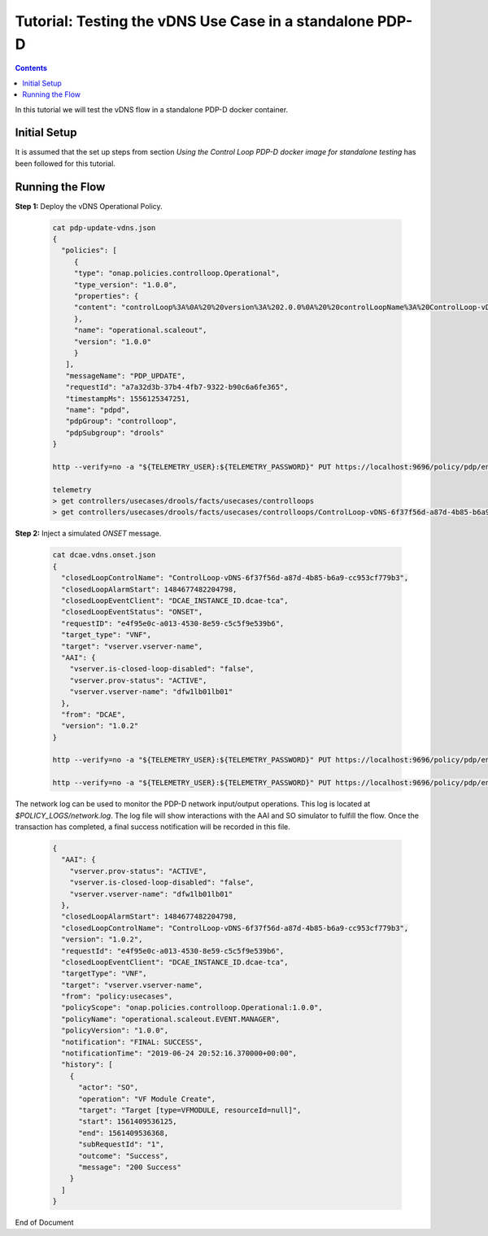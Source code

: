 
.. This work is licensed under a Creative Commons Attribution 4.0 International License.
.. http://creativecommons.org/licenses/by/4.0

*********************************************************
Tutorial: Testing the vDNS Use Case in a standalone PDP-D
*********************************************************

.. contents::
    :depth: 3

In this tutorial we will test the vDNS flow in a standalone PDP-D docker container.

Initial Setup
^^^^^^^^^^^^^

It is assumed that the set up steps from section
*Using the Control Loop PDP-D docker image for standalone testing* has been followed for
this tutorial.

Running the Flow
^^^^^^^^^^^^^^^^

**Step 1:** Deploy the vDNS Operational Policy.

    .. code-block:: bash

        cat pdp-update-vdns.json
        {
          "policies": [
             {
             "type": "onap.policies.controlloop.Operational",
             "type_version": "1.0.0",
             "properties": {
             "content": "controlLoop%3A%0A%20%20version%3A%202.0.0%0A%20%20controlLoopName%3A%20ControlLoop-vDNS-6f37f56d-a87d-4b85-b6a9-cc953cf779b3%0A%20%20services%3A%0A%20%20%20%20-%20serviceName%3A%20d4738992-6497-4dca-9db9%0A%20%20%20%20%20%20serviceInvariantUUID%3A%20dc112d6e-7e73-4777-9c6f-1a7fb5fd1b6f%0A%20%20%20%20%20%20serviceUUID%3A%202eea06c6-e1d3-4c3a-b9c4-478c506eeedf%0A%20%20trigger_policy%3A%20unique-policy-id-1-scale-up%0A%20%20timeout%3A%2060%0A%20%0Apolicies%3A%0A%20%20-%20id%3A%20unique-policy-id-1-scale-up%0A%20%20%20%20name%3A%20Create%20a%20new%20VF%20Module%0A%20%20%20%20description%3A%0A%20%20%20%20actor%3A%20SO%0A%20%20%20%20recipe%3A%20VF%20Module%20Create%0A%20%20%20%20target%3A%0A%20%20%20%20%20%20type%3A%20VFMODULE%0A%20%20%20%20%20%20modelInvariantId%3A%2090b793b5-b8ae-4c36-b10b-4b6372859d3a%0A%20%20%20%20%20%20modelVersionId%3A%202210154d-e61a-4d7f-8fb9-0face1aee3f8%0A%20%20%20%20%20%20modelName%3A%20SproutScalingVf..scaling_sprout..module-1%0A%20%20%20%20%20%20modelVersion%3A%201%0A%20%20%20%20%20%20modelCustomizationId%3A%203e2d67ad-3495-4732-82f6-b0b872791fff%0A%20%20%20%20payload%3A%0A%20%20%20%20%20%20requestParameters%3A%20%27%7B%22usePreload%22%3Atrue%2C%22userParams%22%3A%5B%5D%7D%27%0A%20%20%20%20%20%20configurationParameters%3A%20%27%5B%7B%22ip-addr%22%3A%22%24.vf-module-topology.vf-module-parameters.param%5B9%5D%22%2C%22oam-ip-addr%22%3A%22%24.vf-module-topology.vf-module-parameters.param%5B16%5D%22%2C%22enabled%22%3A%22%24.vf-module-topology.vf-module-parameters.param%5B23%5D%22%7D%5D%27%0A%20%20%20%20retry%3A%200%0A%20%20%20%20timeout%3A%2030%0A%20%20%20%20success%3A%20final_success%0A%20%20%20%20failure%3A%20final_failure%0A%20%20%20%20failure_timeout%3A%20final_failure_timeout%0A%20%20%20%20failure_retries%3A%20final_failure_retries%0A%20%20%20%20failure_exception%3A%20final_failure_exception%0A%20%20%20%20failure_guard%3A%20final_failure_guard%0A"
             },
             "name": "operational.scaleout",
             "version": "1.0.0"
             }
           ],
           "messageName": "PDP_UPDATE",
           "requestId": "a7a32d3b-37b4-4fb7-9322-b90c6a6fe365",
           "timestampMs": 1556125347251,
           "name": "pdpd",
           "pdpGroup": "controlloop",
           "pdpSubgroup": "drools"
        }

        http --verify=no -a "${TELEMETRY_USER}:${TELEMETRY_PASSWORD}" PUT https://localhost:9696/policy/pdp/engine/topics/sources/noop/POLICY-PDP-PAP/events @pdp-update-vdns.json Content-Type:'text/plain'

        telemetry
        > get controllers/usecases/drools/facts/usecases/controlloops
        > get controllers/usecases/drools/facts/usecases/controlloops/ControlLoop-vDNS-6f37f56d-a87d-4b85-b6a9-cc953cf779b3

**Step 2:** Inject a simulated *ONSET* message.

    .. code-block:: bash

        cat dcae.vdns.onset.json
        {
          "closedLoopControlName": "ControlLoop-vDNS-6f37f56d-a87d-4b85-b6a9-cc953cf779b3",
          "closedLoopAlarmStart": 1484677482204798,
          "closedLoopEventClient": "DCAE_INSTANCE_ID.dcae-tca",
          "closedLoopEventStatus": "ONSET",
          "requestID": "e4f95e0c-a013-4530-8e59-c5c5f9e539b6",
          "target_type": "VNF",
          "target": "vserver.vserver-name",
          "AAI": {
            "vserver.is-closed-loop-disabled": "false",
            "vserver.prov-status": "ACTIVE",
            "vserver.vserver-name": "dfw1lb01lb01"
          },
          "from": "DCAE",
          "version": "1.0.2"
        }

        http --verify=no -a "${TELEMETRY_USER}:${TELEMETRY_PASSWORD}" PUT https://localhost:9696/policy/pdp/engine/topics/sources/noop/DCAE_TOPIC/switches/activation    # activate noop source

        http --verify=no -a "${TELEMETRY_USER}:${TELEMETRY_PASSWORD}" PUT https://localhost:9696/policy/pdp/engine/topics/sources/noop/DCAE_TOPIC/events @dcae.vdns.onset.json Content-Type:'text/plain'   # send onset

The network log can be used to monitor the PDP-D network input/output operations. This log is located at *$POLICY_LOGS/network.log*.  The log file will show interactions with the AAI and SO simulator to fulfill the flow.  Once the transaction has completed, a final success notification will be recorded in this file.

    .. code-block:: bash

        {
          "AAI": {
            "vserver.prov-status": "ACTIVE",
            "vserver.is-closed-loop-disabled": "false",
            "vserver.vserver-name": "dfw1lb01lb01"
          },
          "closedLoopAlarmStart": 1484677482204798,
          "closedLoopControlName": "ControlLoop-vDNS-6f37f56d-a87d-4b85-b6a9-cc953cf779b3",
          "version": "1.0.2",
          "requestId": "e4f95e0c-a013-4530-8e59-c5c5f9e539b6",
          "closedLoopEventClient": "DCAE_INSTANCE_ID.dcae-tca",
          "targetType": "VNF",
          "target": "vserver.vserver-name",
          "from": "policy:usecases",
          "policyScope": "onap.policies.controlloop.Operational:1.0.0",
          "policyName": "operational.scaleout.EVENT.MANAGER",
          "policyVersion": "1.0.0",
          "notification": "FINAL: SUCCESS",
          "notificationTime": "2019-06-24 20:52:16.370000+00:00",
          "history": [
            {
              "actor": "SO",
              "operation": "VF Module Create",
              "target": "Target [type=VFMODULE, resourceId=null]",
              "start": 1561409536125,
              "end": 1561409536368,
              "subRequestId": "1",
              "outcome": "Success",
              "message": "200 Success"
            }
          ]
        }

End of Document
